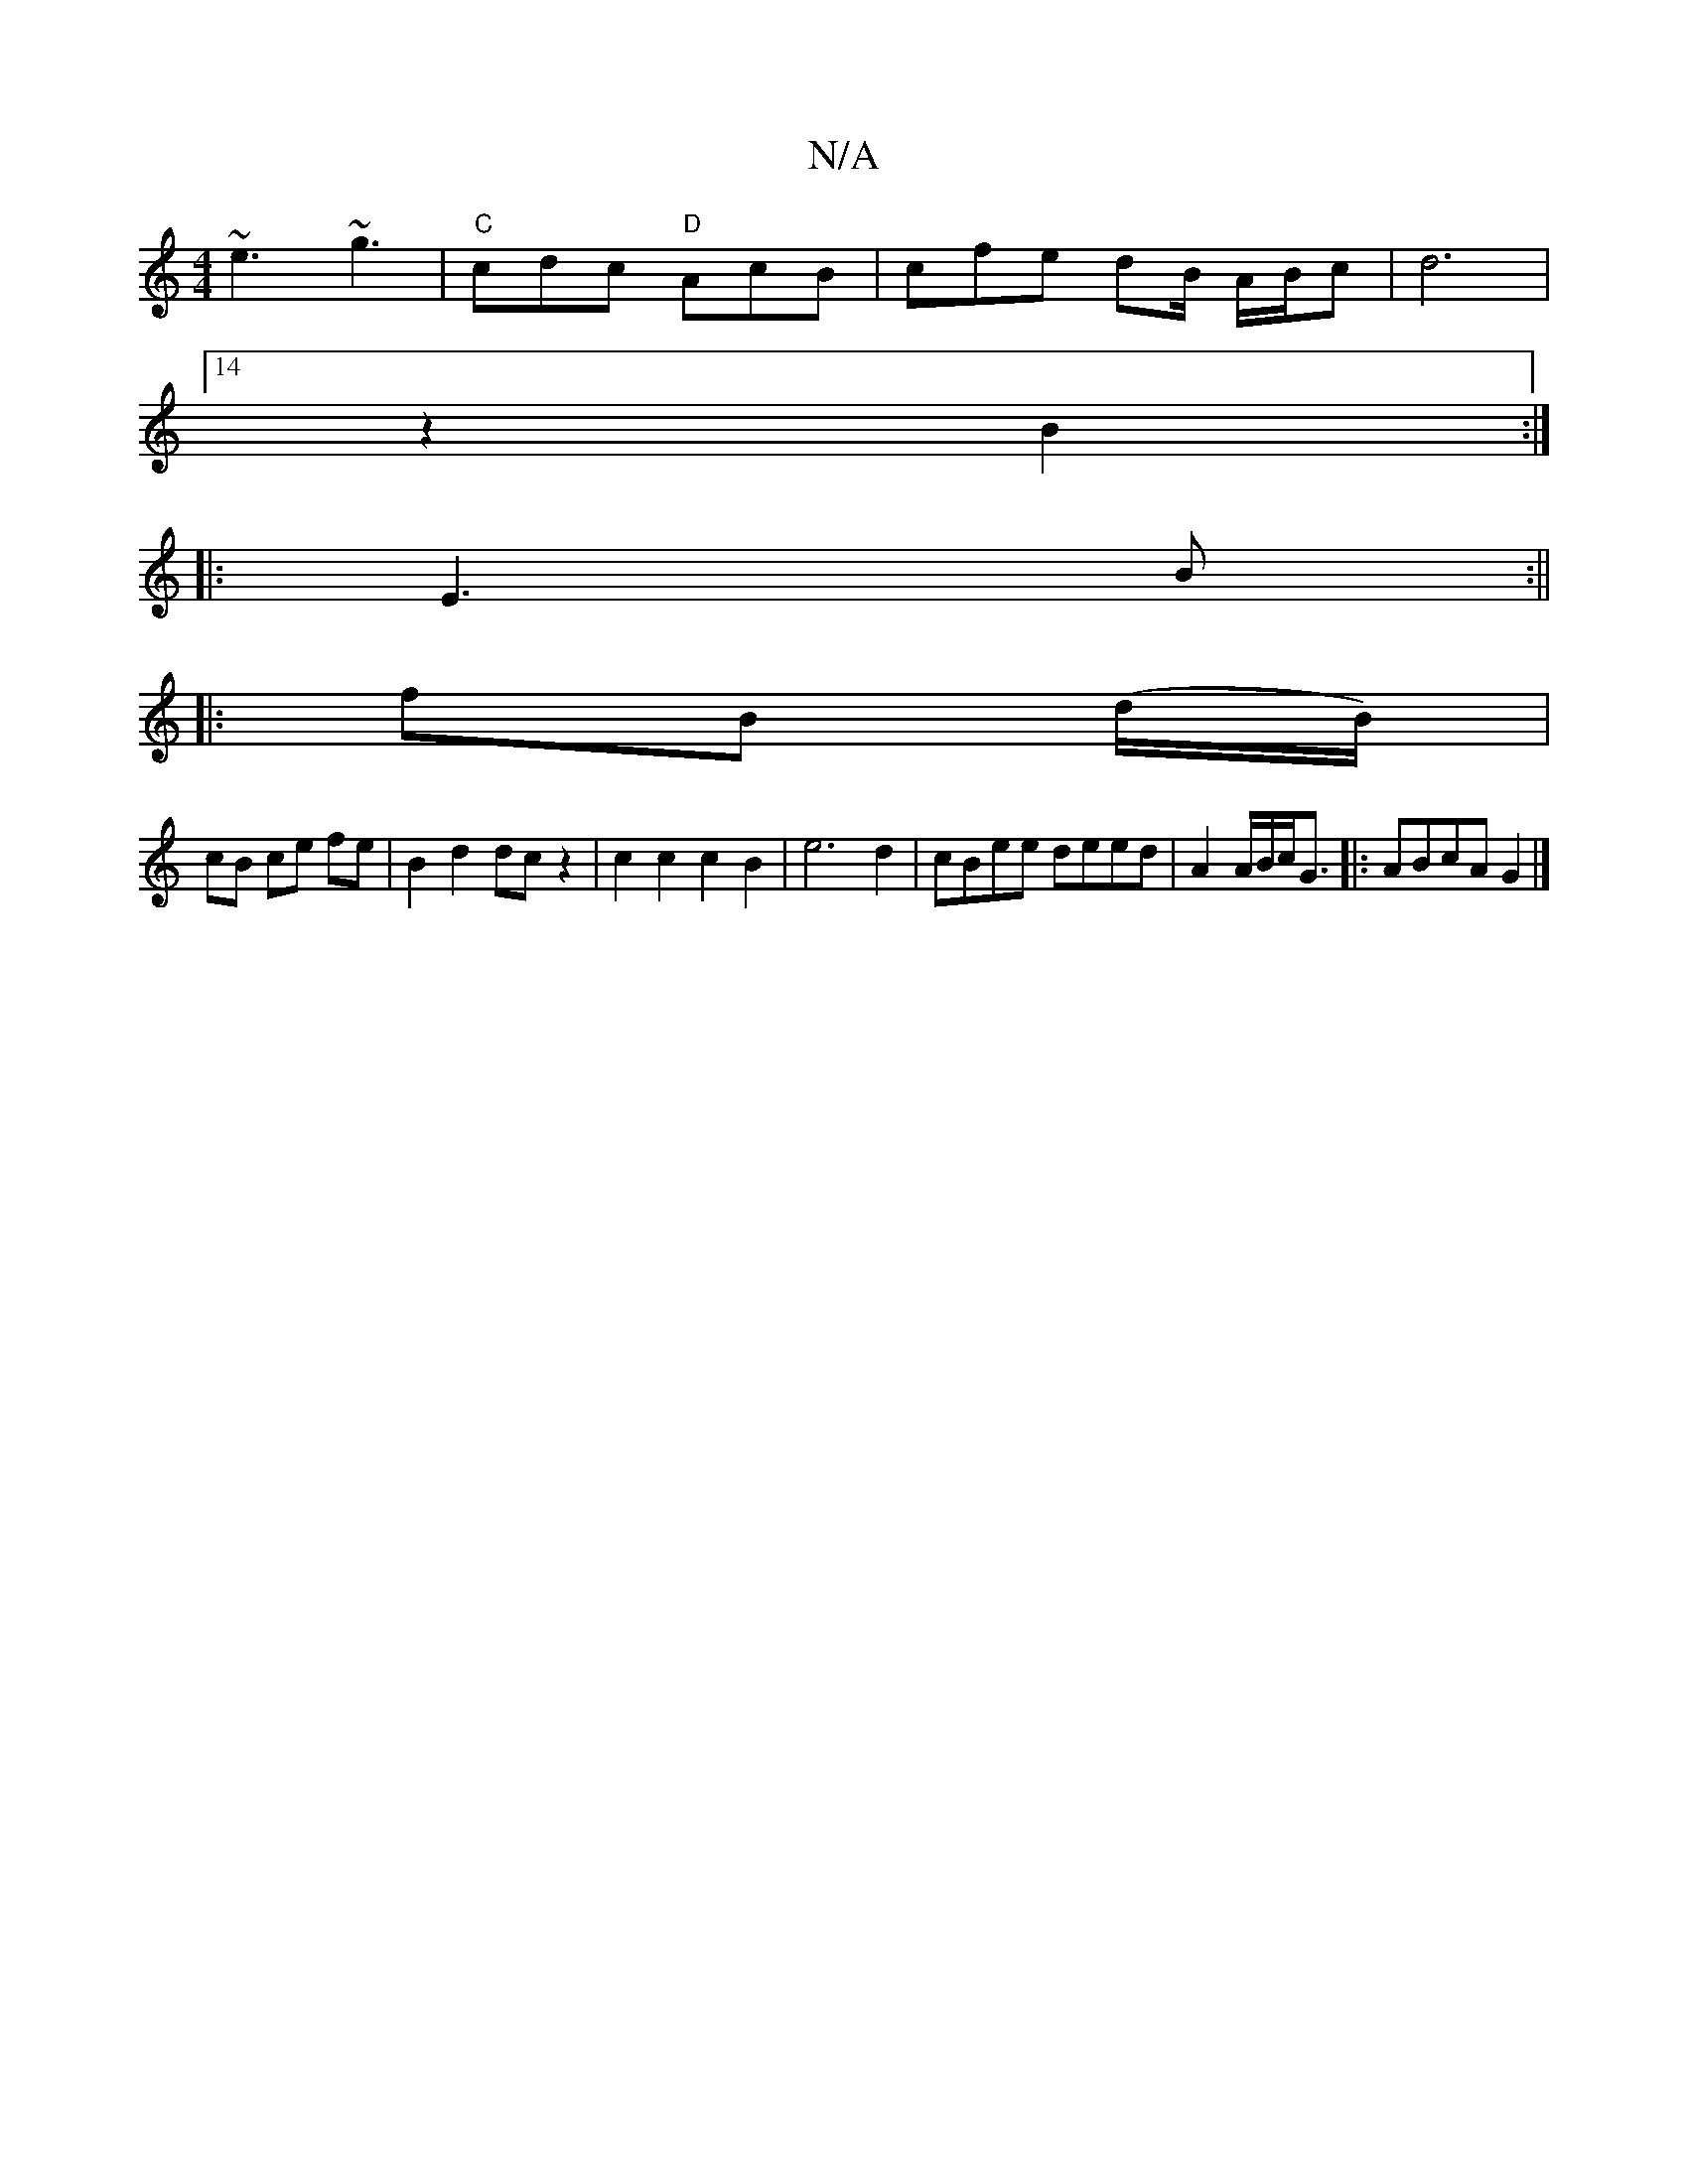 X:1
T:N/A
M:4/4
R:N/A
K:Cmajor
~e3 ~g3 |"C"cdc "D"AcB| cfe dB/2 A/B/c | d6 |
[14 z2B2:|
|:E3 B:||
|:fB (d/B/) |
cB ce fe | B2 d2 dc z2 | c2 c2 c2 B2 | e6 d2 | cBee deed | A2 A/2B/c<G |:ABcA G2|]

B2 ~B3 A G2|G2B2d4|B6|c2|d4 =BA | G